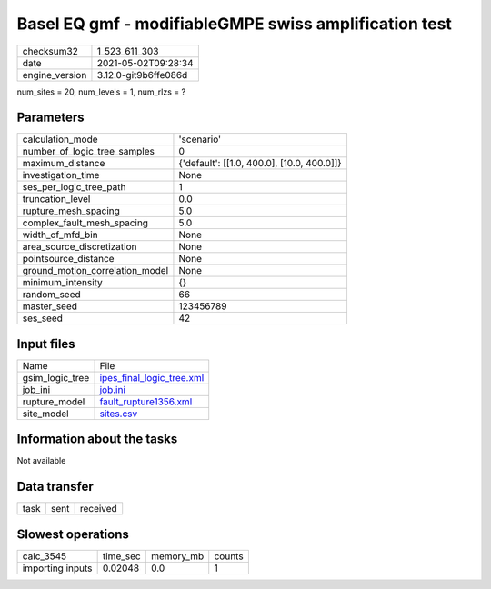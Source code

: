 Basel EQ gmf - modifiableGMPE swiss amplification test
======================================================

+---------------+---------------------+
| checksum32    |1_523_611_303        |
+---------------+---------------------+
| date          |2021-05-02T09:28:34  |
+---------------+---------------------+
| engine_version|3.12.0-git9b6ffe086d |
+---------------+---------------------+

num_sites = 20, num_levels = 1, num_rlzs = ?

Parameters
----------
+--------------------------------+-------------------------------------------+
| calculation_mode               |'scenario'                                 |
+--------------------------------+-------------------------------------------+
| number_of_logic_tree_samples   |0                                          |
+--------------------------------+-------------------------------------------+
| maximum_distance               |{'default': [[1.0, 400.0], [10.0, 400.0]]} |
+--------------------------------+-------------------------------------------+
| investigation_time             |None                                       |
+--------------------------------+-------------------------------------------+
| ses_per_logic_tree_path        |1                                          |
+--------------------------------+-------------------------------------------+
| truncation_level               |0.0                                        |
+--------------------------------+-------------------------------------------+
| rupture_mesh_spacing           |5.0                                        |
+--------------------------------+-------------------------------------------+
| complex_fault_mesh_spacing     |5.0                                        |
+--------------------------------+-------------------------------------------+
| width_of_mfd_bin               |None                                       |
+--------------------------------+-------------------------------------------+
| area_source_discretization     |None                                       |
+--------------------------------+-------------------------------------------+
| pointsource_distance           |None                                       |
+--------------------------------+-------------------------------------------+
| ground_motion_correlation_model|None                                       |
+--------------------------------+-------------------------------------------+
| minimum_intensity              |{}                                         |
+--------------------------------+-------------------------------------------+
| random_seed                    |66                                         |
+--------------------------------+-------------------------------------------+
| master_seed                    |123456789                                  |
+--------------------------------+-------------------------------------------+
| ses_seed                       |42                                         |
+--------------------------------+-------------------------------------------+

Input files
-----------
+----------------+---------------------------------------------------------+
| Name           |File                                                     |
+----------------+---------------------------------------------------------+
| gsim_logic_tree|`ipes_final_logic_tree.xml <ipes_final_logic_tree.xml>`_ |
+----------------+---------------------------------------------------------+
| job_ini        |`job.ini <job.ini>`_                                     |
+----------------+---------------------------------------------------------+
| rupture_model  |`fault_rupture1356.xml <fault_rupture1356.xml>`_         |
+----------------+---------------------------------------------------------+
| site_model     |`sites.csv <sites.csv>`_                                 |
+----------------+---------------------------------------------------------+

Information about the tasks
---------------------------
Not available

Data transfer
-------------
+-----+----+---------+
| task|sent|received |
+-----+----+---------+

Slowest operations
------------------
+-----------------+--------+---------+-------+
| calc_3545       |time_sec|memory_mb|counts |
+-----------------+--------+---------+-------+
| importing inputs|0.02048 |0.0      |1      |
+-----------------+--------+---------+-------+